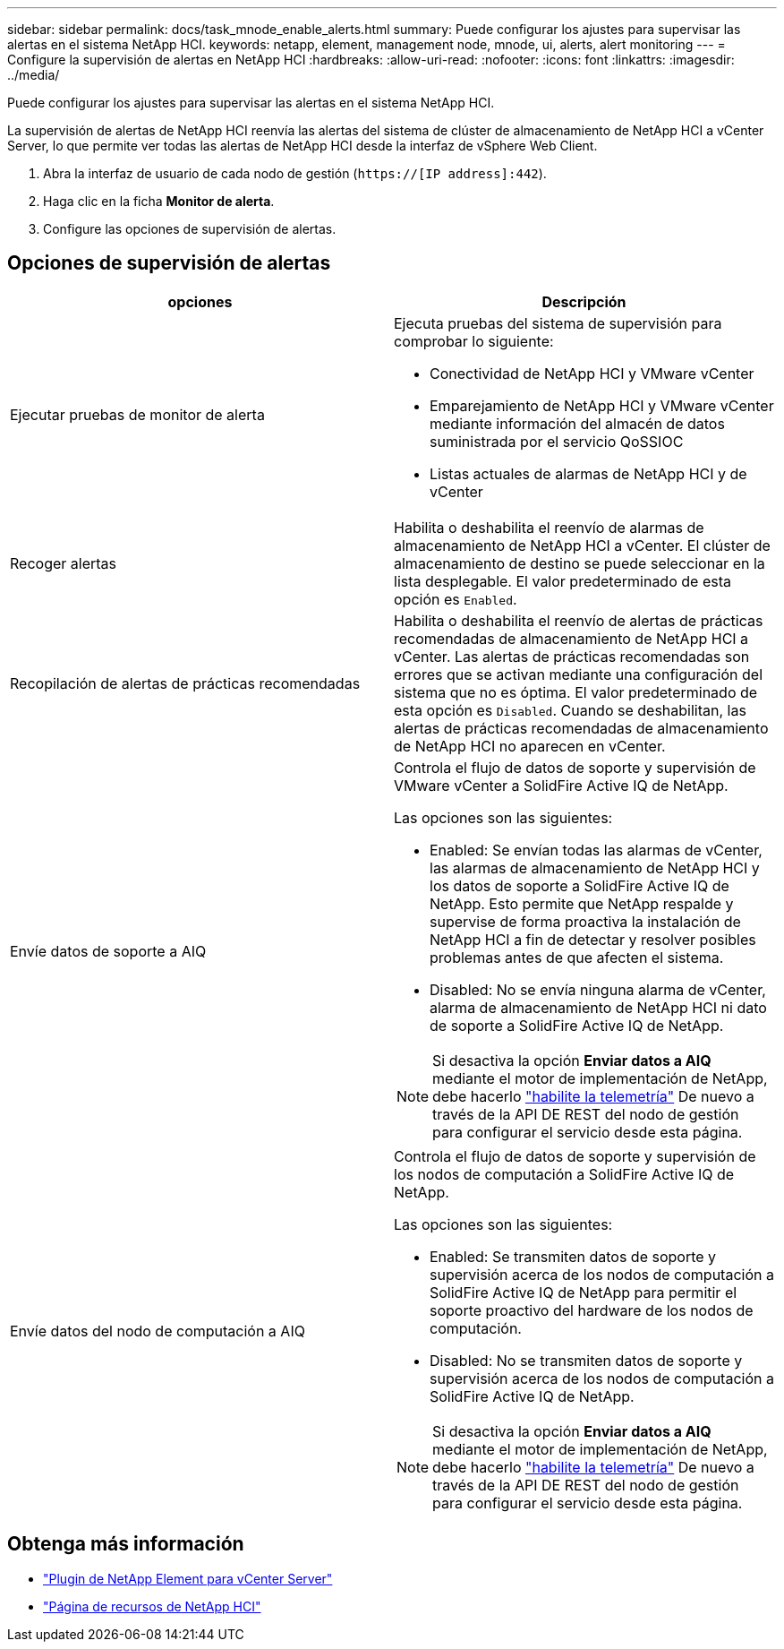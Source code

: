 ---
sidebar: sidebar 
permalink: docs/task_mnode_enable_alerts.html 
summary: Puede configurar los ajustes para supervisar las alertas en el sistema NetApp HCI. 
keywords: netapp, element, management node, mnode, ui, alerts, alert monitoring 
---
= Configure la supervisión de alertas en NetApp HCI
:hardbreaks:
:allow-uri-read: 
:nofooter: 
:icons: font
:linkattrs: 
:imagesdir: ../media/


[role="lead"]
Puede configurar los ajustes para supervisar las alertas en el sistema NetApp HCI.

La supervisión de alertas de NetApp HCI reenvía las alertas del sistema de clúster de almacenamiento de NetApp HCI a vCenter Server, lo que permite ver todas las alertas de NetApp HCI desde la interfaz de vSphere Web Client.

. Abra la interfaz de usuario de cada nodo de gestión (`https://[IP address]:442`).
. Haga clic en la ficha *Monitor de alerta*.
. Configure las opciones de supervisión de alertas.




== Opciones de supervisión de alertas

[cols="2*"]
|===
| opciones | Descripción 


| Ejecutar pruebas de monitor de alerta  a| 
Ejecuta pruebas del sistema de supervisión para comprobar lo siguiente:

* Conectividad de NetApp HCI y VMware vCenter
* Emparejamiento de NetApp HCI y VMware vCenter mediante información del almacén de datos suministrada por el servicio QoSSIOC
* Listas actuales de alarmas de NetApp HCI y de vCenter




| Recoger alertas | Habilita o deshabilita el reenvío de alarmas de almacenamiento de NetApp HCI a vCenter. El clúster de almacenamiento de destino se puede seleccionar en la lista desplegable. El valor predeterminado de esta opción es `Enabled`. 


| Recopilación de alertas de prácticas recomendadas | Habilita o deshabilita el reenvío de alertas de prácticas recomendadas de almacenamiento de NetApp HCI a vCenter. Las alertas de prácticas recomendadas son errores que se activan mediante una configuración del sistema que no es óptima. El valor predeterminado de esta opción es `Disabled`. Cuando se deshabilitan, las alertas de prácticas recomendadas de almacenamiento de NetApp HCI no aparecen en vCenter. 


| Envíe datos de soporte a AIQ  a| 
Controla el flujo de datos de soporte y supervisión de VMware vCenter a SolidFire Active IQ de NetApp.

Las opciones son las siguientes:

* Enabled: Se envían todas las alarmas de vCenter, las alarmas de almacenamiento de NetApp HCI y los datos de soporte a SolidFire Active IQ de NetApp. Esto permite que NetApp respalde y supervise de forma proactiva la instalación de NetApp HCI a fin de detectar y resolver posibles problemas antes de que afecten el sistema.
* Disabled: No se envía ninguna alarma de vCenter, alarma de almacenamiento de NetApp HCI ni dato de soporte a SolidFire Active IQ de NetApp.



NOTE: Si desactiva la opción *Enviar datos a AIQ* mediante el motor de implementación de NetApp, debe hacerlo link:task_mnode_enable_activeIQ.html["habilite la telemetría"] De nuevo a través de la API DE REST del nodo de gestión para configurar el servicio desde esta página.



| Envíe datos del nodo de computación a AIQ  a| 
Controla el flujo de datos de soporte y supervisión de los nodos de computación a SolidFire Active IQ de NetApp.

Las opciones son las siguientes:

* Enabled: Se transmiten datos de soporte y supervisión acerca de los nodos de computación a SolidFire Active IQ de NetApp para permitir el soporte proactivo del hardware de los nodos de computación.
* Disabled: No se transmiten datos de soporte y supervisión acerca de los nodos de computación a SolidFire Active IQ de NetApp.



NOTE: Si desactiva la opción *Enviar datos a AIQ* mediante el motor de implementación de NetApp, debe hacerlo link:task_mnode_enable_activeIQ.html["habilite la telemetría"] De nuevo a través de la API DE REST del nodo de gestión para configurar el servicio desde esta página.

|===
[discrete]
== Obtenga más información

* https://docs.netapp.com/us-en/vcp/index.html["Plugin de NetApp Element para vCenter Server"^]
* https://www.netapp.com/hybrid-cloud/hci-documentation/["Página de recursos de NetApp HCI"^]

